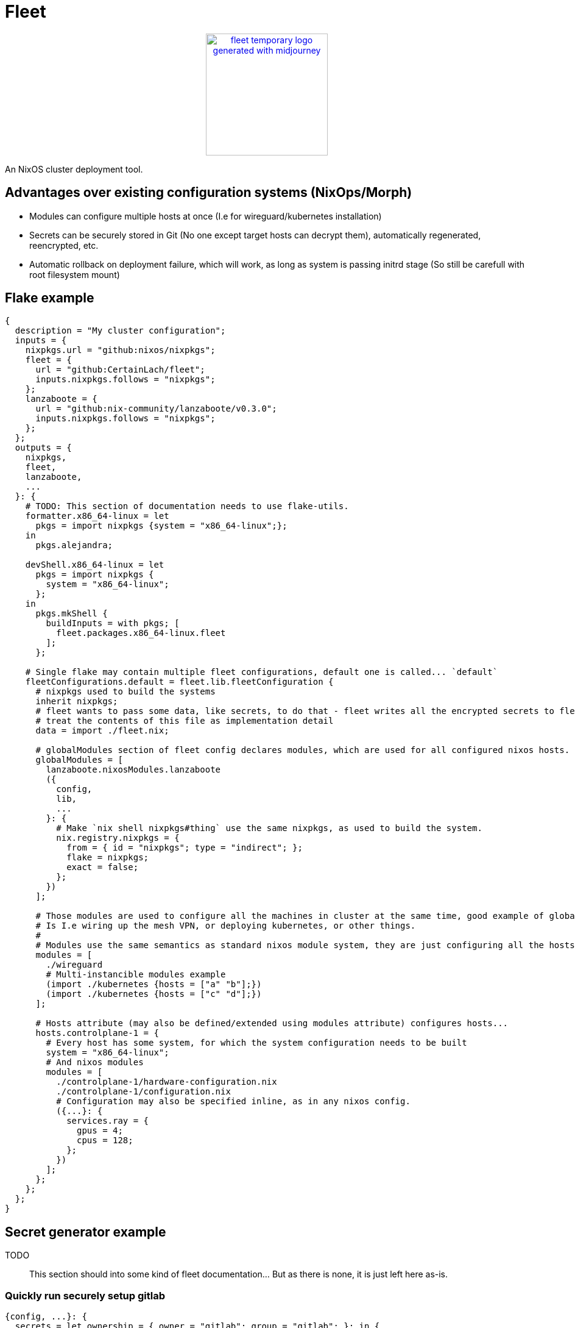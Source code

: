= Fleet

++++
<p align="center"><a href="https://github.com/CertainLach/fleet"><img alt="fleet temporary logo generated with midjourney" src="./docs/tmplogo.png" width="200px"></img></a></p>
++++

An NixOS cluster deployment tool.

== Advantages over existing configuration systems (NixOps/Morph)

- Modules can configure multiple hosts at once (I.e for wireguard/kubernetes installation)
- Secrets can be securely stored in Git (No one except target hosts can decrypt them), automatically regenerated, reencrypted, etc.
- Automatic rollback on deployment failure, which will work, as long as system is passing initrd stage (So still be carefull with root filesystem mount)

== Flake example

[source,nix]
----
{
  description = "My cluster configuration";
  inputs = {
    nixpkgs.url = "github:nixos/nixpkgs";
    fleet = {
      url = "github:CertainLach/fleet";
      inputs.nixpkgs.follows = "nixpkgs";
    };
    lanzaboote = {
      url = "github:nix-community/lanzaboote/v0.3.0";
      inputs.nixpkgs.follows = "nixpkgs";
    };
  };
  outputs = {
    nixpkgs,
    fleet,
    lanzaboote,
    ...
  }: {
    # TODO: This section of documentation needs to use flake-utils.
    formatter.x86_64-linux = let
      pkgs = import nixpkgs {system = "x86_64-linux";};
    in
      pkgs.alejandra;

    devShell.x86_64-linux = let
      pkgs = import nixpkgs {
        system = "x86_64-linux";
      };
    in
      pkgs.mkShell {
        buildInputs = with pkgs; [
          fleet.packages.x86_64-linux.fleet
        ];
      };

    # Single flake may contain multiple fleet configurations, default one is called... `default`
    fleetConfigurations.default = fleet.lib.fleetConfiguration {
      # nixpkgs used to build the systems
      inherit nixpkgs;
      # fleet wants to pass some data, like secrets, to do that - fleet writes all the encrypted secrets to fleet.nix
      # treat the contents of this file as implementation detail
      data = import ./fleet.nix;
      
      # globalModules section of fleet config declares modules, which are used for all configured nixos hosts.
      globalModules = [
        lanzaboote.nixosModules.lanzaboote
        ({
          config,
          lib,
          ...
        }: {
          # Make `nix shell nixpkgs#thing` use the same nixpkgs, as used to build the system.
          nix.registry.nixpkgs = {
            from = { id = "nixpkgs"; type = "indirect"; };
            flake = nixpkgs;
            exact = false;
          };
        })
      ];

      # Those modules are used to configure all the machines in cluster at the same time, good example of global modules
      # Is I.e wiring up the mesh VPN, or deploying kubernetes, or other things.
      #
      # Modules use the same semantics as standard nixos module system, they are just configuring all the hosts at once.
      modules = [
        ./wireguard
        # Multi-instancible modules example
        (import ./kubernetes {hosts = ["a" "b"];})
        (import ./kubernetes {hosts = ["c" "d"];})
      ];

      # Hosts attribute (may also be defined/extended using modules attribute) configures hosts...
      hosts.controlplane-1 = {
        # Every host has some system, for which the system configuration needs to be built
        system = "x86_64-linux";
        # And nixos modules
        modules = [
          ./controlplane-1/hardware-configuration.nix
          ./controlplane-1/configuration.nix
          # Configuration may also be specified inline, as in any nixos config.
          ({...}: {
            services.ray = {
              gpus = 4;
              cpus = 128;
            };
          })
        ];
      };
    };
  };
}
----

== Secret generator example

TODO:: This section should into some kind of fleet documentation... But as there is none, it is just left here as-is.

=== Quickly run securely setup gitlab

[source,nix]
----
{config, ...}: {
  secrets = let ownership = { owner = "gitlab"; group = "gitlab"; }; in {
    gitlab-initial-root = {
      generator = {mkPassword}: mkPassword {};
    } // ownership;
    gitlab-secret = {
      generator = {mkPassword}: mkPassword {};
    } // ownership;
    gitlab-otp = {
      generator = {mkPassword}: mkPassword {};
    } // ownership;
    gitlab-db = {
      generator = {mkPassword}: mkPassword {};
    } // ownership;
    gitlab-jws = {
      generator = {mkRsa}: mkRsa {};
    } // ownership;
  };
  services.gitlab = let secrets = config.secrets; in {
    enable = true;
    initialRootPasswordFile = secrets.gitlab-initial-root.secretPath;
    secrets = {
      secretFile = secrets.gitlab-secret.secretPath;
      otpFile = secrets.gitlab-otp.secretPath;
      dbFile = secrets.gitlab-db.secretPath;
      jwsFile = secrets.gitlab-jws.secretPath;
    };
  };
}
----

=== Securely initialize kubernetes secrets

In my homelab and clusters, I almost always have some sort of HSM, and to issue new kubernetes certs I directly connect to it.
This setup should probably split into multiple steps, where I allow target machine to generate CSR, then copy it to the HSM machine, and then sign it there... But this is just the plan.
I want to build ansible-like script execution in fleet for this kind of tasks.

[source,nix]
----
{...}: {
  # First I define required secret generators:
  nixpkgs.overlays = [
    (final: prev: let
      lib = final.lib;
    in {
      readKubernetesCa = {impureOn}:
        final.mkImpureSecretGenerator ''
          cd ~/ca

          cert=kubernetes-intermediateCA.crt

          expires_at=$(openssl x509 -in $cert -noout -enddate | cut -d= -f2 | xargs -I{} date -u -d {} +"%Y-%m-%dT%H:%M:%S.%NZ")
          echo -n $expires_at > $out/expires_at

          cat $cert > $out/public
        ''
        impureOn;
      mkKubernetesCert = {
        subj,
        sans ? [],
        impureOn,
      }:
        final.mkImpureSecretGenerator ''
          cd ~/ca

          params=$(sudo mktemp)
          csr=$(sudo mktemp)
          cert=$(sudo mktemp)
          sudo openssl ecparam -genkey -name secp384r1 -out $params
          sudo openssl req -new -key $params \
            -subj "${lib.strings.concatStringsSep "" (lib.attrsets.mapAttrsToList (k: v: "/${k}=${v}") subj)}" \
            ${lib.optionalString (sans != []) "-addext \"subjectAltName = ${lib.strings.concatStringsSep "," sans}\""} \
            -out $csr
          sudo hsms x509 -req -days 365 -in $csr -CA kubernetes-intermediateCA.crt -CAkey "pkcs11:object=[CENSORED] Kubernetes Intermediate CA;type=private" -CAcreateserial -copy_extensions copy -out $cert

          expires_at=$(sudo openssl x509 -in $cert -noout -enddate | cut -d= -f2 | xargs -I{} date -u -d {} +"%Y-%m-%dT%H:%M:%S.%NZ")
          echo -n $expires_at > $out/expires_at

          sudo cat $params | encrypt > $out/secret
          sudo cat $cert > $out/public
        ''
        impureOn;
    })
  ];
  # Those secret generators are impure, thus they are run in system environment.
  # Probably there needs to be a dedicated user for that kind of tasks, but this is my current setup, don't judge.
  # I write a couple of scripts for executing openssl with HSM.
  environment.systemPackages = [
    pkgs.openssl.bin
    (pkgs.writeShellApplication {
      name = "hsms";
      text = ''
        set -eu
        export OPENSSL_CONF=${openssl-conf}
        # Yay, using secrets to generate secrets!
        HSM_PIN=$(cat ${config.secrets.hsm-pin.secretPath})
        exec ${pkgs.openssl}/bin/openssl "$@" -keyform=engine -CAkeyform=engine -engine=pkcs11 -passin=pass:"$HSM_PIN"
      '';
    })
    (pkgs.writeShellApplication {
      name = "hsmt";
      text = ''
        set -eu
        HSM_PIN=$(cat ${config.secrets.hsm-pin.secretPath})
        exec ${pkgs.opensc}/bin/pkcs11-tool -l --pin="$HSM_PIN" "$@"
      '';
    })
  ];
  # And finally, I have secrets, which are shared between machines.
  # Note that this example is somewhat wrong, as this goes not into the machine configuration, but to fleet configuration.
  sharedSecrets = {
    "ca.pem" = {
      # This is just the public key, no need to regenerate it to change owner list
      regenerateOnOwnerAdded = false;
      # For secret regeneration/reencryption, we need to specify which machines SHOULD have it.
      expectedOwners = ["controlplane-1" "controlplane-2" "worker-1" "worker-2"];
      generator = {readKubernetesCa}:
        readKubernetesCa {
          impureOn = "[CENSORED]";
        };
    };
    "kube-admin.pem" = {
      regenerateOnOwnerAdded = false;
      expectedOwners = ["cluster-admin"];
      generator = {mkKubernetesCert}:
        mkKubernetesCert {
          subj = {
            CN = "admin";
            O = "system:masters";
          };
          impureOn = "[CENSORED]";
        };
    };
    "kube-apiserver.pem" = {
      # This secret depends on machine SANS, so if owner list has been changed, then we need to regenerate it.
      # However, SANS dependency is in fact handled by secret seed, and secret is regenerated if the seed is changed...
      #
      # In this case regeneration is added as a half-assed security measure, as if apiserver is removed, we don't
      # want for it to be able to pretend like it is a valid server.
      #
      # However, certificate revokation is complicated in my setup, and I can't show it here.
      regenerateOnOwnerAdded = true;
      expectedOwners = ["controlplane-1" "controlplane-2"];
      generator = {mkKubernetesCert}:
        mkKubernetesCert {
          inherit sans;
          subj.CN = "kubernetes";
          impureOn = "[CENSORED]";
        };
    };
}
----
